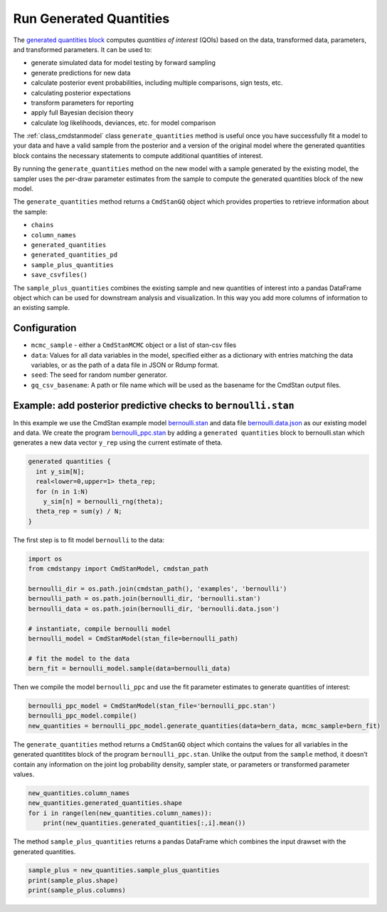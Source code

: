Run Generated Quantities
========================

The `generated quantities block <https://mc-stan.org/docs/reference-manual/program-block-generated-quantities.html>`__
computes *quantities of interest* (QOIs) based on the data,
transformed data, parameters, and transformed parameters.
It can be used to:

-  generate simulated data for model testing by forward sampling
-  generate predictions for new data
-  calculate posterior event probabilities, including multiple
   comparisons, sign tests, etc.
-  calculating posterior expectations
-  transform parameters for reporting
-  apply full Bayesian decision theory
-  calculate log likelihoods, deviances, etc. for model comparison

The :ref:`class_cmdstanmodel` class ``generate_quantities`` method is useful once you
have successfully fit a model to your data and have a valid
sample from the posterior and a version of the original model
where the generated quantities block contains the necessary statements
to compute additional quantities of interest.

By running the ``generate_quantities`` method on the new model with
a sample generated by the existing model, the sampler uses the
per-draw parameter estimates from the sample to compute the
generated quantities block of the new model.


The ``generate_quantities`` method returns a ``CmdStanGQ`` object
which provides properties to retrieve information about the sample:


- ``chains``
- ``column_names``
- ``generated_quantities``
- ``generated_quantities_pd``
- ``sample_plus_quantities``
- ``save_csvfiles()``

The ``sample_plus_quantities`` combines the existing sample
and new quantities of interest into a pandas DataFrame object
which can be used for downstream analysis and visualization.
In this way you add more columns of information to an existing sample.


Configuration
-------------

- ``mcmc_sample`` - either a ``CmdStanMCMC`` object or a list of stan-csv files

- ``data``: Values for all data variables in the model, specified either as a dictionary with entries matching the data variables, or as the path of a data file in JSON or Rdump format.

- ``seed``: The seed for random number generator.
            
- ``gq_csv_basename``:  A path or file name which will be used as the basename for the CmdStan output files.


Example: add posterior predictive checks to ``bernoulli.stan``
--------------------------------------------------------------

In this example we use the CmdStan example model
`bernoulli.stan <https://github.com/stan-dev/cmdstanpy/blob/master/test/data/bernoulli.stan>`__
and data file
`bernoulli.data.json <https://github.com/stan-dev/cmdstanpy/blob/master/test/data/bernoulli.data.json>`__
as our existing model and data.
We create the program
`bernoulli_ppc.stan <https://github.com/stan-dev/cmdstanpy/blob/master/test/data/bernoulli_ppc.stan>`__
by adding a ``generated quantities`` block to bernoulli.stan
which generates a new data vector ``y_rep`` using the current estimate of theta.

.. code::

    generated quantities {
      int y_sim[N];
      real<lower=0,upper=1> theta_rep;
      for (n in 1:N)
        y_sim[n] = bernoulli_rng(theta);
      theta_rep = sum(y) / N;
    }


The first step is to fit model ``bernoulli`` to the data:

.. code:: ipython3

    import os
    from cmdstanpy import CmdStanModel, cmdstan_path

    bernoulli_dir = os.path.join(cmdstan_path(), 'examples', 'bernoulli')
    bernoulli_path = os.path.join(bernoulli_dir, 'bernoulli.stan')
    bernoulli_data = os.path.join(bernoulli_dir, 'bernoulli.data.json')

    # instantiate, compile bernoulli model
    bernoulli_model = CmdStanModel(stan_file=bernoulli_path)

    # fit the model to the data
    bern_fit = bernoulli_model.sample(data=bernoulli_data)


Then we compile the model ``bernoulli_ppc`` and use the fit parameter estimates
to generate quantities of interest:


.. code:: ipython3

    bernoulli_ppc_model = CmdStanModel(stan_file='bernoulli_ppc.stan')
    bernoulli_ppc_model.compile()
    new_quantities = bernoulli_ppc_model.generate_quantities(data=bern_data, mcmc_sample=bern_fit)

The ``generate_quantities`` method returns a ``CmdStanGQ`` object which
contains the values for all variables in the generated quantitites block
of the program ``bernoulli_ppc.stan``. Unlike the output from the
``sample`` method, it doesn’t contain any information on the joint log
probability density, sampler state, or parameters or transformed
parameter values.

.. code:: ipython3

    new_quantities.column_names
    new_quantities.generated_quantities.shape
    for i in range(len(new_quantities.column_names)):
        print(new_quantities.generated_quantities[:,i].mean())


The method ``sample_plus_quantities`` returns a pandas DataFrame which
combines the input drawset with the generated quantities.

.. code:: ipython3

    sample_plus = new_quantities.sample_plus_quantities
    print(sample_plus.shape)
    print(sample_plus.columns)        
